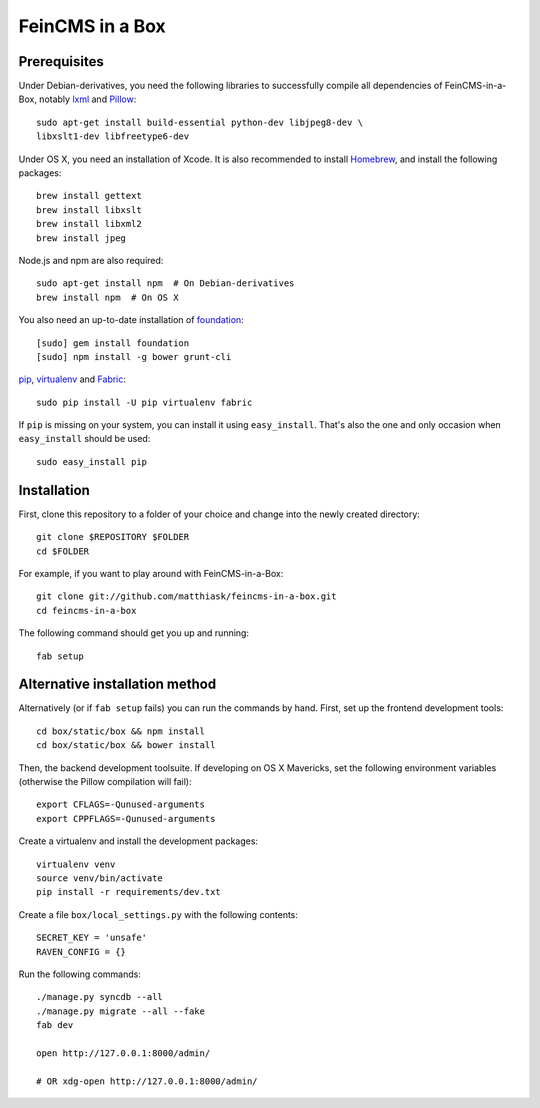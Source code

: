 ================
FeinCMS in a Box
================

Prerequisites
-------------

Under Debian-derivatives, you need the following libraries to successfully
compile all dependencies of FeinCMS-in-a-Box, notably
`lxml <http://lxml.de/>`_ and
`Pillow <https://pypi.python.org/pypi/Pillow/>`_::

    sudo apt-get install build-essential python-dev libjpeg8-dev \
    libxslt1-dev libfreetype6-dev

Under OS X, you need an installation of Xcode. It is also recommended
to install `Homebrew <http://brew.sh/>`_, and install the following
packages::

    brew install gettext
    brew install libxslt
    brew install libxml2
    brew install jpeg

Node.js and npm are also required::

    sudo apt-get install npm  # On Debian-derivatives
    brew install npm  # On OS X

You also need an up-to-date installation of
`foundation <http://foundation.zurb.com>`_::

    [sudo] gem install foundation
    [sudo] npm install -g bower grunt-cli

`pip <http://www.pip-installer.org/>`_,
`virtualenv <http://www.virtualenv.org/>`_ and
`Fabric <http://fabfile.org>`_::

    sudo pip install -U pip virtualenv fabric

If ``pip`` is missing on your system, you can install it using
``easy_install``.  That's also the one and only occasion when ``easy_install``
should be used::

    sudo easy_install pip


Installation
------------

First, clone this repository to a folder of your choice and change
into the newly created directory::

    git clone $REPOSITORY $FOLDER
    cd $FOLDER

For example, if you want to play around with FeinCMS-in-a-Box::

    git clone git://github.com/matthiask/feincms-in-a-box.git
    cd feincms-in-a-box

The following command should get you up and running::

    fab setup


Alternative installation method
-------------------------------

Alternatively (or if ``fab setup`` fails) you can run the commands by hand.
First, set up the frontend development tools::

    cd box/static/box && npm install
    cd box/static/box && bower install

Then, the backend development toolsuite. If developing on OS X Mavericks,
set the following environment variables (otherwise the Pillow compilation
will fail)::

    export CFLAGS=-Qunused-arguments
    export CPPFLAGS=-Qunused-arguments

Create a virtualenv and install the development packages::

    virtualenv venv
    source venv/bin/activate
    pip install -r requirements/dev.txt

Create a file ``box/local_settings.py`` with the following contents::

    SECRET_KEY = 'unsafe'
    RAVEN_CONFIG = {}

Run the following commands::

    ./manage.py syncdb --all
    ./manage.py migrate --all --fake
    fab dev

    open http://127.0.0.1:8000/admin/

    # OR xdg-open http://127.0.0.1:8000/admin/
